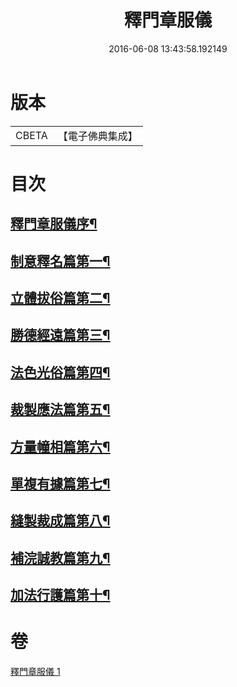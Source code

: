 #+TITLE: 釋門章服儀 
#+DATE: 2016-06-08 13:43:58.192149

* 版本
 |     CBETA|【電子佛典集成】|

* 目次
** [[file:KR6k0180_001.txt::001-0834a13][釋門章服儀序¶]]
** [[file:KR6k0180_001.txt::001-0835a2][制意釋名篇第一¶]]
** [[file:KR6k0180_001.txt::001-0835b20][立體拔俗篇第二¶]]
** [[file:KR6k0180_001.txt::001-0837a24][勝德經遠篇第三¶]]
** [[file:KR6k0180_001.txt::001-0837b10][法色光俗篇第四¶]]
** [[file:KR6k0180_001.txt::001-0837c3][裁製應法篇第五¶]]
** [[file:KR6k0180_001.txt::001-0838a4][方量幢相篇第六¶]]
** [[file:KR6k0180_001.txt::001-0838a29][單複有據篇第七¶]]
** [[file:KR6k0180_001.txt::001-0838b12][縫製裁成篇第八¶]]
** [[file:KR6k0180_001.txt::001-0838c23][補浣誠教篇第九¶]]
** [[file:KR6k0180_001.txt::001-0839a2][加法行護篇第十¶]]

* 卷
[[file:KR6k0180_001.txt][釋門章服儀 1]]

